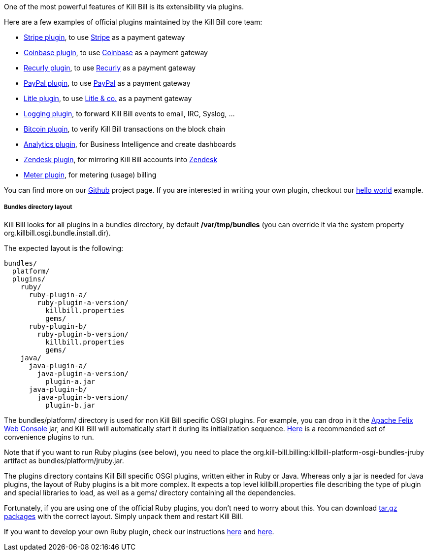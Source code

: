 One of the most powerful features of Kill Bill is its extensibility via plugins.

Here are a few examples of official plugins maintained by the Kill Bill core team:

* https://github.com/killbill/killbill-stripe-plugin[Stripe plugin], to use https://stripe.com[Stripe] as a payment gateway
* https://github.com/killbill/killbill-coinbase-plugin[Coinbase plugin], to use https://coinbase.com[Coinbase] as a payment gateway
* https://github.com/killbill/killbill-recurly-plugin[Recurly plugin], to use https://recurly.com[Recurly] as a payment gateway
* https://github.com/killbill/killbill-paypal-express-plugin[PayPal plugin], to use https://paypal.com[PayPal] as a payment gateway
* https://github.com/killbill/killbill-litle-plugin[Litle plugin], to use https://www.litle.com[Litle & co.] as a payment gateway
* https://github.com/killbill/killbill-logging-plugin[Logging plugin], to forward Kill Bill events to email, IRC, Syslog, ...
* https://github.com/killbill/killbill-bitcoin-plugin[Bitcoin plugin], to verify Kill Bill transactions on the block chain
* https://github.com/killbill/killbill-analytics-plugin[Analytics plugin], for Business Intelligence and create dashboards
* https://github.com/killbill/killbill-zendesk-plugin[Zendesk plugin], for mirroring Kill Bill accounts into https://zendesk.com[Zendesk]
* https://github.com/killbill/killbill-meter-plugin[Meter plugin], for metering (usage) billing

You can find more on our https://github.com/killbill[Github] project page. If you are interested in writing your own plugin, checkout our https://github.com/killbill/killbill-hello-world-java-plugin[hello world] example.

===== Bundles directory layout

Kill Bill looks for all plugins in a bundles directory, by default */var/tmp/bundles* (you can override it via the system property +org.killbill.osgi.bundle.install.dir+).

The expected layout is the following:

[source]
----
bundles/
  platform/
  plugins/
    ruby/
      ruby-plugin-a/
        ruby-plugin-a-version/
          killbill.properties
          gems/
      ruby-plugin-b/
        ruby-plugin-b-version/
          killbill.properties
          gems/
    java/
      java-plugin-a/
        java-plugin-a-version/
          plugin-a.jar
      java-plugin-b/
        java-plugin-b-version/
          plugin-b.jar
----

The +bundles/platform/+ directory is used for non Kill Bill specific OSGI plugins. For example, you can drop in it the http://felix.apache.org/site/apache-felix-web-console.html[Apache Felix Web Console] jar, and Kill Bill will automatically start it during its initialization sequence. https://github.com/killbill/killbill-platform/tree/master/osgi-bundles/defaultbundles[Here] is a recommended set of convenience plugins to run.

Note that if you want to run Ruby plugins (see below), you need to place the +org.kill-bill.billing:killbill-platform-osgi-bundles-jruby+ artifact as +bundles/platform/jruby.jar+.

The plugins directory contains Kill Bill specific OSGI plugins, written either in Ruby or Java. Whereas only a jar is needed for Java plugins, the layout of Ruby plugins is a bit more complex. It expects a top level +killbill.properties+ file describing the type of plugin and special libraries to load, as well as a +gems/+ directory containing all the dependencies.

Fortunately, if you are using one of the official Ruby plugins, you don't need to worry about this. You can download http://search.maven.org/#search%7Cga%7C1%7Corg.kill-bill.billing.plugin.ruby[tar.gz packages] with the correct layout. Simply unpack them and restart Kill Bill.

If you want to develop your own Ruby plugin, check our instructions https://github.com/killbill/killbill-plugin-framework-ruby/wiki/Build-Release[here] and https://github.com/killbill/killbill-plugin-framework-ruby/wiki/How-to-vendor-a-plugin-gem-for-Killbill-deployment[here].
